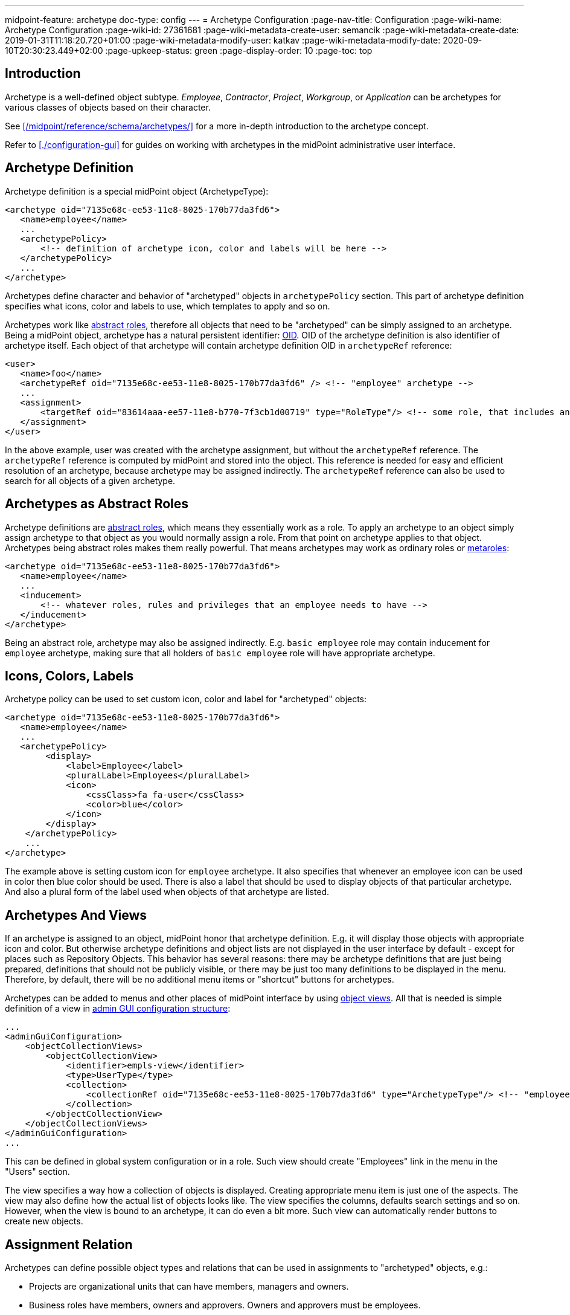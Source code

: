 ---
midpoint-feature: archetype
doc-type: config
---
= Archetype Configuration
:page-nav-title: Configuration
:page-wiki-name: Archetype Configuration
:page-wiki-id: 27361681
:page-wiki-metadata-create-user: semancik
:page-wiki-metadata-create-date: 2019-01-31T11:18:20.720+01:00
:page-wiki-metadata-modify-user: katkav
:page-wiki-metadata-modify-date: 2020-09-10T20:30:23.449+02:00
:page-upkeep-status: green
:page-display-order: 10
:page-toc: top

== Introduction

Archetype is a well-defined object subtype.
_Employee_, _Contractor_, _Project_, _Workgroup_, or _Application_ can be archetypes for various classes of objects based on their character.

See xref:/midpoint/reference/schema/archetypes/[] for a more in-depth introduction to the archetype concept.

Refer to xref:./configuration-gui[] for guides on working with archetypes in the midPoint administrative user interface.


== Archetype Definition

Archetype definition is a special midPoint object (ArchetypeType):

[source,xml]
----
<archetype oid="7135e68c-ee53-11e8-8025-170b77da3fd6">
   <name>employee</name>
   ...
   <archetypePolicy>
       <!-- definition of archetype icon, color and labels will be here -->
   </archetypePolicy>
   ...
</archetype>
----

Archetypes define character and behavior of "archetyped" objects in `archetypePolicy` section.
This part of archetype definition specifies what icons, color and labels to use, which templates to apply and so on.

Archetypes work like xref:/midpoint/architecture/concepts/abstract-role/[abstract roles], therefore all objects that need to be "archetyped" can be simply assigned to an archetype.
Being a midPoint object, archetype has a natural persistent identifier: xref:/midpoint/devel/prism/concepts/object-identifier/[OID]. OID of the archetype definition is also identifier of archetype itself.
Each object of that archetype will contain archetype definition OID in `archetypeRef` reference:

[source,xml]
----
<user>
   <name>foo</name>
   <archetypeRef oid="7135e68c-ee53-11e8-8025-170b77da3fd6" /> <!-- "employee" archetype -->
   ...
   <assignment>
       <targetRef oid="83614aaa-ee57-11e8-b770-7f3cb1d00719" type="RoleType"/> <!-- some role, that includes another role, that includes "employee" archetype -->
   </assignment>
</user>
----

In the above example, user was created with the archetype assignment, but without the `archetypeRef` reference.
The `archetypeRef` reference is computed by midPoint and stored into the object.
This reference is needed for easy and efficient resolution of an archetype, because archetype may be assigned indirectly.
The `archetypeRef` reference can also be used to search for all objects of a given archetype.


== Archetypes as Abstract Roles

Archetype definitions are xref:/midpoint/architecture/concepts/abstract-role/[abstract roles], which means they essentially work as a role.
To apply an archetype to an object simply assign archetype to that object as you would normally assign a role.
From that point on archetype applies to that object.
Archetypes being abstract roles makes them really powerful.
That means archetypes may work as ordinary roles or xref:/midpoint/reference/roles-policies/metaroles/policy/[metaroles]:

[source,xml]
----
<archetype oid="7135e68c-ee53-11e8-8025-170b77da3fd6">
   <name>employee</name>
   ...
   <inducement>
       <!-- whatever roles, rules and privileges that an employee needs to have -->
   </inducement>
</archetype>
----

Being an abstract role, archetype may also be assigned indirectly.
E.g. `basic employee` role may contain inducement for `employee` archetype, making sure that all holders of `basic employee` role will have appropriate archetype.


== Icons, Colors, Labels

Archetype policy can be used to set custom icon, color and label for "archetyped" objects:

[source,xml]
----
<archetype oid="7135e68c-ee53-11e8-8025-170b77da3fd6">
   <name>employee</name>
   ...
   <archetypePolicy>
        <display>
            <label>Employee</label>
            <pluralLabel>Employees</pluralLabel>
            <icon>
                <cssClass>fa fa-user</cssClass>
                <color>blue</color>
            </icon>
        </display>
    </archetypePolicy>
    ...
</archetype>
----

The example above is setting custom icon for `employee` archetype.
It also specifies that whenever an employee icon can be used in color then blue color should be used.
There is also a label that should be used to display objects of that particular archetype.
And also a plural form of the label used when objects of that archetype are listed.


== Archetypes And Views

If an archetype is assigned to an object, midPoint honor that archetype definition.
E.g. it will display those objects with appropriate icon and color.
But otherwise archetype definitions and object lists are not displayed in the user interface by default - except for places such as Repository Objects.
This behavior has several reasons: there may be archetype definitions that are just being prepared, definitions that should not be publicly visible, or there may be just too many definitions to be displayed in the menu.
Therefore, by default, there will be no additional menu items or "shortcut" buttons for archetypes.

Archetypes can be added to menus and other places of midPoint interface by using xref:/midpoint/reference/admin-gui/collections-views/[object views]. All that is needed is simple definition of a view in xref:/midpoint/reference/admin-gui/admin-gui-config/[admin GUI configuration structure]:

[source,xml]
----
...
<adminGuiConfiguration>
    <objectCollectionViews>
        <objectCollectionView>
            <identifier>empls-view</identifier>
            <type>UserType</type>
            <collection>
                <collectionRef oid="7135e68c-ee53-11e8-8025-170b77da3fd6" type="ArchetypeType"/> <!-- "employee" archetype -->
            </collection>
        </objectCollectionView>
    </objectCollectionViews>
</adminGuiConfiguration>
...
----

This can be defined in global system configuration or in a role.
Such view should create "Employees" link in the menu in the "Users" section.

The view specifies a way how a collection of objects is displayed.
Creating appropriate menu item is just one of the aspects.
The view may also define how the actual list of objects looks like.
The view specifies the columns, defaults search settings and so on.
However, when the view is bound to an archetype, it can do even a bit more.
Such view can automatically render buttons to create new objects.


== Assignment Relation

Archetypes can define possible object types and relations that can be used in assignments to "archetyped" objects, e.g.:

* Projects are organizational units that can have members, managers and owners.

* Business roles have members, owners and approvers.
Owners and approvers must be employees.

* Departments are organizational units that may contain other organizational units (but only if they are of Section archetype), users and business roles.

There is an _assignment relation_ mechanism that can be used for that purpose.
The assignment relation specification can be used to limit possible assignment holder object types and assignment relations.
This is perhaps best illustrated using an example of a business role:

[source,xml]
----
<archetype oid="018e7340-199a-11e9-ad93-2b136d1c7ecf">
    <name>Business Role</name>
    ...
    <inducement>
        <assignmentRelation>
            <description>Any user can have business role (can be a member).</description>
            <holderType>UserType</holderType>
            <relation>org:default</relation>
        </assignmentRelation>
        <assignmentRelation>
            <description>Only employees may be owners/approvers for business role.</description>
            <holderType>UserType</holderType>
            <holderArchetypeRef oid="7135e68c-ee53-11e8-8025-170b77da3fd6"/> <!-- Employee archetype -->
            <relation>org:approver</relation>
            <relation>org:owner</relation>
        </assignmentRelation>
    </inducement>
    ...
</archetype>
----

First `assignmentRelation` in the above example specifies that any user can be assigned to the business role with default relation.
Second `assignmentRelation` specifies rules for `approver` and `owner` relations.
Only an employee can be owner or approver of the business role.

Please note that in this case `assignmentRelation` specifications are placed in the *inducement* of the archetype, not assignment.
We want to apply `assignmentRelation` to "archetyped" objects.
And that is exactly what inducements do.
But archetype definition are itself first-class midPoint objects - and they are also xref:/midpoint/architecture/concepts/abstract-role/[abstract roles]. Therefore archetype definition can have assignments pointing to it, such as owner of an archetype definition.
Therefore the `assignmentRelation` statements in the assignment also make sense if we want to control what objects can be assigned to the archetype definition.
But placing `assignmentRelation` in inducement is the usual case.


=== Open and Closed Assignment Relations

Assignment relation specifies which objects can be assignment to other objects.
But how to interpret the situation when there is no assignment relation specified? This may mean two different things:

* *Open* approach: Assignment relation is not used at all.
Any assignments to any objects is possible.
User interface will render a button that allows to assign any combination of target object and relation.
This is the default behavior.

* *Closed* approach: No assignment relations are possible.
Only those relations that are explicitly specified should be allowed.
This option is ideal for systems that have archetype configuration finished and cleaned up.

User interface will always render buttons that allow assignment of specific object types given by assignment relation.
E.g. a button to "assign business role" will always be there (assuming that there is a "business role" archetype with appropriate assignmentRelation).
The difference between open and closed approach is that in the open mode the "generic" assignment button will be rendered in addition to other buttons.

The open/closed approach can be specified in archetype policy:

[source,xml]
----
<archetype oid="7135e68c-ee53-11e8-8025-170b77da3fd6">
   <name>employee</name>
   ...
   <archetypePolicy>
        ...
        <assignmentHolderRelationApproach>closed</assignmentHolderRelationApproach>
        ...
    </archetypePolicy>
    ...
</archetype>
----

The configuration above essentially means that whenever an employee is edited in midPoint user interface the "generic" assignment button will *not* be rendered.
Only the buttons given by explicit assignmentRelations are rendered.

Both open and closed mode are still limited by authorizations, of course.

This setting controls behavior of midPoint user interface.
E.g. setting the approach to "closed" will hide the button that controls generic assignment in user's the "Assignments" tab.
But it will not disable similar button in the "Members" tab of the role.
This setting is only about controlling uni-directional behavior of GUI.
It does not constraint the entire assignment model.
That will be too complex to implement (at least for now).

The assignmentHolderRelationApproach controls the "holder" side of the relation.
A similar property that can limit the "target" side of the relation (e.g. buttons in the "Members" tab) is planned for the future.

[TIP]
====
Currently, this can be configured only on per-archetype basis.
There is no global setting that can set open/close as a default for an entire system.
The plan is to implement this later together with "inheritance" of object policy configurations in system configuration objects.
E.g. object policy for UserType inheriting from object policy for ObjectType - and user archetypes inheriting from the User Type policy.
====


=== Order Constraints

Assignment relation applies only to assignments by default.
Therefore, it controls when an assignment can be made.
It does not apply to inducements - yet.
In later midPoint versions there will be an element that can specify "order constraints".
In that case assignment relation could specify properties of inducements, including high-order inducements.
However, the current implementation is limited to assignments.


== Default Definition

Archetype definitions can specify details of behavior for "archetyped" objects.
But there are also objects that do not have any archetype.
We may want to specify behavior for those objects as well.
And in fact this was possible in midPoint for ages, even though it was not explicitly denoted as having anything to do with archetypes.
There is `defaultObjectPolicyConfiguration` container in xref:/midpoint/reference/concepts/system-configuration-object/[system configuration object]:

[source,xml]
----
<systemConfiguration>
   ...
   <defaultObjectPolicyConfiguration>
      <type>UserType</type>
      <objectTemplateRef oid="10000000-0000-0000-0000-000000000222"/>
   </defaultObjectPolicyConfiguration>
   ...
</systemConfiguration>
----

In fact, the data structure of `defaultObjectPolicyConfiguration` is almost identical to the structure of `archetypePolicy` in the archetype definition.
And it also works in almost the same way.
This is the definition that is applied to non-archetyped objects of that particular type.
And parts of that definition may also apply to archetyped objects, as this definition is merged with `archetypePolicy`. Of course, `archetypePolicy` will override any aspects of the default specification.
But the aspects that are not defined in `archetypePolicy` are taken from the default global policy.

== Pre-Defined Archetypes

MidPoint is designed to fit in many environments and those environments may be unlike each other is a very significant way.
However, there are still few things that most of the environments have in common.
There are types of objects that are used in almost any midPoint deployment.
Therefore, midPoint has a few default archetypes that can be used as starting point for further midPoint configuration:

[%autowidth]
|===
| Archetype | Member Object Type | Member Objects | Description

| System User
| User
| administrator
| Archetype for system users, i.e. non-person users that are needed for system to work.
This may be (root-like) system administrator, application users and so on.

| Person
| User
| _none_
| Archetype for xref:/midpoint/reference/schema/archetypes/person/[persons], which is used in xref:/midpoint/methodology/first-steps/[First Steps Methodology].


| System Role
| Role
| superuser, approver, reviewer, delegator
| Archetype for roles that are essential from the system point of view.
Those are usually roles for the most powerful system administrators, roles for internal usage in the system (e.g. by tasks) and so on.


| Business Role
| Role
| _none_
| Archetype for roles that have meaning from the business perspective.
Business roles are usually assigned directly to users, often by using request-and-approve processes.
Business roles are usually composed from smaller roles.


| Manual Provisioning Case
| Case
| _none, assigned dynamically_
| Archetype for cases that describe xref:/midpoint/reference/resources/manual/[manual provisioning operations].


| Operation Request
| Case
| _none, assigned dynamically_
| Archetype for cases that describe operation requests, e.g. role assignment requests.


| Approval Case
| Case
| _none, assigned dynamically_
| Archetype for approval cases, e.g. role assignment approval.


|===

Some of the archetypes are provided as a starting point for system configuration.
This is namely the _Business Role_ archetype.
Feel free to modify those archetypes.
Those are provided in the initial objects mostly to keep the terminology of midPoint deployments somehow aligned.
This makes communication in midPoint community smoother.

There are also archetypes that are essential for proper midPoint functionality, e.g. the archetypes for cases.
While you can still modify those, you should have good understanding of how midPoint works and what effects can those changes may have.
Please be careful here.


== Authorizations

Archetype can be used as a criterion in xref:/midpoint/reference/security/authorization/configuration/[authorizations]:

[source,xml]
----
  <authorization>
    <action>...</action>
    <object>
      <archetypeRef oid="00000000-0000-0000-0000-000000000321"/>
    </object>
  </authorization>
----


== Multiple Archetypes

MidPoint archetypes are strongly inspired by how LDAP objectClasses can be defined and used.
Therefore, midPoint is designed to support three kinds of archetype:

* Structural
** Represent the main class/type of the object (e.g. Person, Service account, Application) and defines its properties (including visuals), behavior, birthrights and so on.
** It's expected to be practically static during the lifetime of the object. Typically, the object is created with the archetype and keeps it forever.
** Only one can be assigned to the object directly.
** Can be extended, can extend other structural or abstract archetypes.

* Auxiliary
** Can be assigned to the object with structural archetype assigned, object can have more than one auxiliary archetypes assigned
** Allows you model more dynamic situations and complement the main (structural) archetype.
   For example, if the structural archetype is Person, auxiliary archetypes can be Employee, Customer, Student, Volunteer, and so on.

* Abstract _(not yet supported)_
** Cannot be assigned directly to object, can be extended, can extend another abstract archetype.

Configuration is done using _archetypeType_ property that should not be changed if the archetype is already used.
Default value is `structural`.

.Archetype type configuration example
[source,xml]
----
<archetype>
    ...
    <archetypeType>auxiliary</archetypeType>
    ....
</archetype>
----

=== Archetype Inheritance

It is possible to define hierarchy between structural archetypes, so there can be one parent which is extended by its child.
To define archetype inheritance, it is needed to point in the child archetype to its parent using _superArchetypeRef_ element, such as in the example below:

.Archetype inheritance
[source,xml]
----
<archetype>
    ...
    <superArchetypeRef oid="00000000-0000-0000-0000-000000000521" type="ArchetypeType"/>
    ....
</archetype>
----

Using archetype inheritance, following practices apply:

* basic archetype attributes, such as name, displayName, ... - those defined in archetype which is assigned directly to the object are used.

* archetypePolicy - all archetype policies defined either in directly assigned archetype, or super archetypes are merged together.

* inducement / assignment - these are applied based on the standard midPoint algorithms.
The important think to mention is, that the inheritance relation defined by superArchetypeRef is (4.2) translated to the inducement as well.
In other words, example above is in midPoint 4.2 translated to inducement with target oid="00000000-0000-0000-0000-000000000521" while evaluating assignments/inducements.


=== Archetype policy - merging

There is quite complex algorithm for merging archetype policies across hierarchy.
Following examples will show how the merging works.
The example below shows archetype for basic task.
It contains archetype policy defining the details about how the icon should look like, and two xref:/midpoint/reference/admin-gui/sections-object-details/[GUI virtual containers (sections)] used on task details page - Advanced options and Operational attributes (state)

.Basic task
[source,json]
----
{
  "@ns" : "http://midpoint.evolveum.com/xml/ns/public/common/common-3",
  "archetype" : {
    "name" : "Basic task",
    "archetypePolicy" : {
      "display" : {
        "label" : "Task",
        "pluralLabel" : "Tasks",
        "icon" : {
          "cssClass" : "fa fa-tasks",
          "color" : "grey"
        }
      },
      "adminGuiConfiguration" : {
        "objectDetails" : {
          "type" : "http://midpoint.evolveum.com/xml/ns/public/common/common-3#TaskType",
          "container" : [ {
            "display" : {
              "label" : "Advanced options"
            },
            "displayOrder" : 150,
            "item" : [ {
              "path" : "cleanupAfterCompletion"
            }, {
              "path" : "threadStopAction"
            }, {
              "path" : "binding"
            }, {
              "path" : "dependent"
            } ]
          }, {
            "display" : {
              "label" : "Operational attributes (state)"
            },
            "displayOrder" : 900,
            "item" : [ {
              "path" : "executionStatus"
            }, {
              "path" : "node"
            }, {
              "path" : "nodeAsObserved"
            }, {
              "path" : "resultStatus"
            }... ]
          } ]
        }
      }
    }
  }
}
----

The next archetype example extends the _Basic task_ archetype above.
It is a parent archetype for resource related tasks, containing additional information about icon color, attributes which have to be hidden/shown on details page and additional information to GUI virtual containers (sections) on details page.

.Resource related task (extends Basic task)
[source,json]
----
{
  "@ns" : "http://midpoint.evolveum.com/xml/ns/public/common/common-3",
  "archetype" : {
    "name" : "Resource related task",
     ....
    "archetypePolicy" : {
      "display" : {
        "icon" : {
          "color" : "green"
        }
      },
      "itemConstraint" : [ {
        "path" : "extension",
        "visibility" : "vacant"
      }, {
        "path" : "declare namespace mext='http://midpoint.evolveum.com/xml/ns/public/model/extension-3'; extension/mext:objectclass",
        "visibility" : "visible"
      }, {
        "path" : "declare namespace mext='http://midpoint.evolveum.com/xml/ns/public/model/extension-3'; extension/mext:kind",
        "visibility" : "visible"
      }.... ],
      "adminGuiConfiguration" : {
        "objectDetails" : {
          "type" : "http://midpoint.evolveum.com/xml/ns/public/common/common-3#TaskType",
          "container" : [ {
            "identifier" : "resourceOptions",
            "display" : {
              "label" : "resourceObjects"
            },
            "item" : [ {
              "path" : "objectRef"
            }, {
              "path" : "declare namespace mext='http://midpoint.evolveum.com/xml/ns/public/model/extension-3'; extension/mext:objectclass"
            }, {
              "path" : "declare namespace mext='http://midpoint.evolveum.com/xml/ns/public/model/extension-3'; extension/mext:kind"
            } ]
          }, {
            "identifier" : "resourceOperationOptions",
            "display" : {
              "label" : "operationOptions"
            },
            "item" : [ {
              "path" : "declare namespace mext='http://midpoint.evolveum.com/xml/ns/public/model/extension-3'; extension/mext:dryRun"
            } ]
          } ]
        }
      }
    },
    "superArchetypeRef" : {
      "oid" : "00000000-0000-0000-0000-000000000511",
      "type" : "http://midpoint.evolveum.com/xml/ns/public/common/common-3#ArchetypeType"
    }
  }
}
----

The last archetype example is extension of _Resource related task_. This archetype describe additional details for Reconciliation tasks.

.Reconciliation task (extends Resource related task)
[source,json]
----
{
  "@ns" : "http://midpoint.evolveum.com/xml/ns/public/common/common-3",
  "archetype" : {
    "oid" : "00000000-0000-0000-0000-000000000541",
    "name" : "Reconciliation task",
    ....
    "archetypePolicy" : {
      "display" : {
        "label" : "Reconciliation task",
        "pluralLabel" : "Reconciliation tasks",
        "icon" : {
          "cssClass" : "fa fa-exchange"
        }
      },
      "itemConstraint" : [ {
        "path" : "declare namespace mext='http://midpoint.evolveum.com/xml/ns/public/model/extension-3'; extension/mext:objectQuery",
        "visibility" : "visible"
      }, {
        "path" : "declare namespace mext='http://midpoint.evolveum.com/xml/ns/public/model/extension-3'; extension/mext:finishOperationsOnly",
        "visibility" : "visible"
      } ],
      "adminGuiConfiguration" : {
        "objectDetails" : {
          "type" : "http://midpoint.evolveum.com/xml/ns/public/common/common-3#TaskType",
          "container" : [ {
            "identifier" : "resourceOptions",
            "display" : {
              "label" : "ReconciliationTask.resourceObjects"
            },
            "item" : {
              "path" : "declare namespace mext='http://midpoint.evolveum.com/xml/ns/public/model/extension-3'; extension/mext:objectQuery"
            }
          }, {
            "identifier" : "resourceOperationOptions",
            "display" : {
              "label" : "ReconciliationTask.reconciliationOptions"
            },
            "item" : {
              "path" : "declare namespace mext='http://midpoint.evolveum.com/xml/ns/public/model/extension-3'; extension/mext:finishOperationsOnly"
            }
          } ]
        }
      }
    },
    "superArchetypeRef" : {
      "oid" : "00000000-0000-0000-0000-000000000521",
      "type" : "http://midpoint.evolveum.com/xml/ns/public/common/common-3#ArchetypeType"
    }
  }
}
----

Examples above show a hierarchy for task archetypes: _Basic task_ archetype is extended by _Resource related task_ which is extended by_ Reconciliation task_ archetype.
After assigning _Reconciliation task_ archetype to a task, the merged archetype policy then will be:

.Reconciliation task archetype when merged
[source,json]
----
{
  "@ns" : "http://midpoint.evolveum.com/xml/ns/public/common/common-3",
  "archetype" : {
    "name" : "Basic task",
    "archetypePolicy" : {
      "display" : {
        "label" : "Reconciliation task",
        "pluralLabel" : "Reconciliation tasks",
        "icon" : {
          "cssClass" : "fa fa-exchange",
          "color" : "green"
        }
      },
      "itemConstraint" : [ {
        "path" : "declare namespace mext='http://midpoint.evolveum.com/xml/ns/public/model/extension-3'; extension/mext:objectQuery",
        "visibility" : "visible"
      }, {
        "path" : "declare namespace mext='http://midpoint.evolveum.com/xml/ns/public/model/extension-3'; extension/mext:finishOperationsOnly",
        "visibility" : "visible"
      }, {
        "path" : "extension",
        "visibility" : "vacant"
      }, {
        "path" : "declare namespace mext='http://midpoint.evolveum.com/xml/ns/public/model/extension-3'; extension/mext:objectclass",
        "visibility" : "visible"
      }, {
        "path" : "declare namespace mext='http://midpoint.evolveum.com/xml/ns/public/model/extension-3'; extension/mext:kind",
        "visibility" : "visible"
      }.... ],
      "adminGuiConfiguration" : {
        "objectDetails" : {
          "type" : "http://midpoint.evolveum.com/xml/ns/public/common/common-3#TaskType",
          "container" : [ {
            "identifier" : "resourceOptions",
            "display" : {
              "label" : "ReconciliationTask.resourceObjects"
            },
            "item" : [ {
              "path" : "declare namespace mext='http://midpoint.evolveum.com/xml/ns/public/model/extension-3'; extension/mext:objectQuery"
            }, {
              "path" : "objectRef"
            }, {
              "path" : "declare namespace mext='http://midpoint.evolveum.com/xml/ns/public/model/extension-3'; extension/mext:objectclass"
            }, {
              "path" : "declare namespace mext='http://midpoint.evolveum.com/xml/ns/public/model/extension-3'; extension/mext:kind"
            } ]
          }, {
            "identifier" : "resourceOperationOptions",
            "display" : {
              "label" : "ReconciliationTask.reconciliationOptions"
            },
            "item" : [ {
              "path" : "declare namespace mext='http://midpoint.evolveum.com/xml/ns/public/model/extension-3'; extension/mext:finishOperationsOnly"
            }, {
              "path" : "declare namespace mext='http://midpoint.evolveum.com/xml/ns/public/model/extension-3'; extension/mext:dryRun"
            } ]
          }, {
            "display" : {
              "label" : "Advanced options"
            },
            "displayOrder" : 150,
            "item" : [ {
              "path" : "cleanupAfterCompletion"
            }, {
              "path" : "threadStopAction"
            }, {
              "path" : "binding"
            }, {
              "path" : "dependent"
            } ]
          }, {
            "display" : {
              "label" : "Operational attributes (state)"
            },
            "displayOrder" : 900,
            "item" : [ {
              "path" : "executionStatus"
            }, {
              "path" : "node"
            }, {
              "path" : "nodeAsObserved"
            }, {
              "path" : "resultStatus"
            }... ]
          } ]
        }
      }
    },
    "superArchetypeRef" : {
      "oid" : "00000000-0000-0000-0000-000000000521",
      "type" : "http://midpoint.evolveum.com/xml/ns/public/common/common-3#ArchetypeType"
    }
  }
}
----


== Limitations

Following limitations for archetype functionality apply:

* Archetype assignments must be *direct* and non-conditional.
Indirect archetype assignments (e.g. inducement in in a role) is not supported.
Conditions, validity constraints and any other assignment parameters and settings are *not* supported for archetype assignments - and it is unlikely that they ever will be supported.
Archetypes form a basic backbone of object type system.
We will need to determine the exact types, schema and policies applying to a particular object to correctly evaluate the conditions and any other complex mechanisms.
Allowing conditional archetype assignments may lead to all kinds of chicken-and-egg problems.
Therefore, we are explicitly disallowing indirect and conditional archetype assignments.

* Archetypes cannot be applied to archetypes.
In theory, archetypes may be applied to archetypes themselves, creating meta-archetypes.
But all of that is not fully supported yet.
Some of that extra functionality may work, but it is not tested properly.
Therefore, use it at your own risk only.

* An archetype can only be applied to one type.
For example, `Employee` archetype can be applied to users, `Project` archetype can be applied to orgs, but there cannot be an archetype that is applied both to users and orgs.

* Archetypes are typically set once, ideally at the beginning of lifecycle (object created from GUI with an archetype, archetype set by inbound mapping, etc.).
Nevertheless, the archetypes can be changes, although in a rather controlled way.
However, there still will be some limitations about archetype change.
Change of archetype may mean change of object schema, therefore this will always be a sensitive operation.

* Please keep in mind that change of an archetype may lead to a dramatic change of policies (and also _schema_ in future midPoint versions).
Change of an archetype should not be taken lightly.
The change may require manipulation of object data to proceed correctly, e.g. remove items that are not allowed by a new archetype, or adding items that are required by new archetype.

* Performance limitation: Do not create too many archetypes.
They all need to be cached in RAM.
Tens or even hundreds are perfectly fine.
Thousands or more may be a problem.

* AssignmentRelation works only in archetypes.
While theoretically assignmentRelation can be placed in any assignment/inducement, this is not yet supported.
It must be a first-order inducement (inducement order must be 1).
Assignment relation in metaroles or other mechanism that requires higher-order inducement or inducement chaining are not supported yet.

* Assignment/inducement that contains assignmentRelation must be always active (non-conditional, no activation)

* AssignmentRelation in archetype assignment is not fully supported yet.

* AssignmentRelation must be (almost) fully specified to work well in midPoint 4.0.
Only the archetype definition may be missing.
Object type and relation must always be specified.
Full support for wildcard assignmentRelations is planned for later midPoint versions.

* AssignmentRelation only applies to limit the assignments between objects.
It does not support limitations of inducements yet.
I.e. there is no support for _order constraints_ in the assignment relation specification.
That is planned for later midPoint versions.

* AssignmentRelation does not limit the assignments that can be created - yet.
The default behaviour of assignments is _open_ (see above).
Assignment relation is used in midPoint 4.0 mostly to render special button for user convenience.

* Archetypes of archetypes (meta-archetypes) are not supported yet.

* Archetype colors are not applied in the user interface consistently.
E.g. the color of "summary panel" on user details page will be red, regardless of the archetype, as red is currently color associated with users.
This is planned to be improved later.


Please see xref:/midpoint/features/planned/archetypes/[Archetype Improvements (Planned Feature)] for future plans regarding archetype functionality development.


== See Also

* xref:/midpoint/reference/schema/archetypes/[Archetypes]

* xref:/midpoint/reference/admin-gui/collections-views/[Object Collections and Views]

* xref:/midpoint/features/planned/archetypes/[Archetype Improvements (Planned Feature)]
